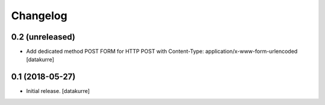 Changelog
=========

0.2 (unreleased)
----------------

- Add dedicated method POST FORM for HTTP POST with Content-Type:
  application/x-www-form-urlencoded
  [datakurre]

0.1 (2018-05-27)
----------------

- Initial release.
  [datakurre]
